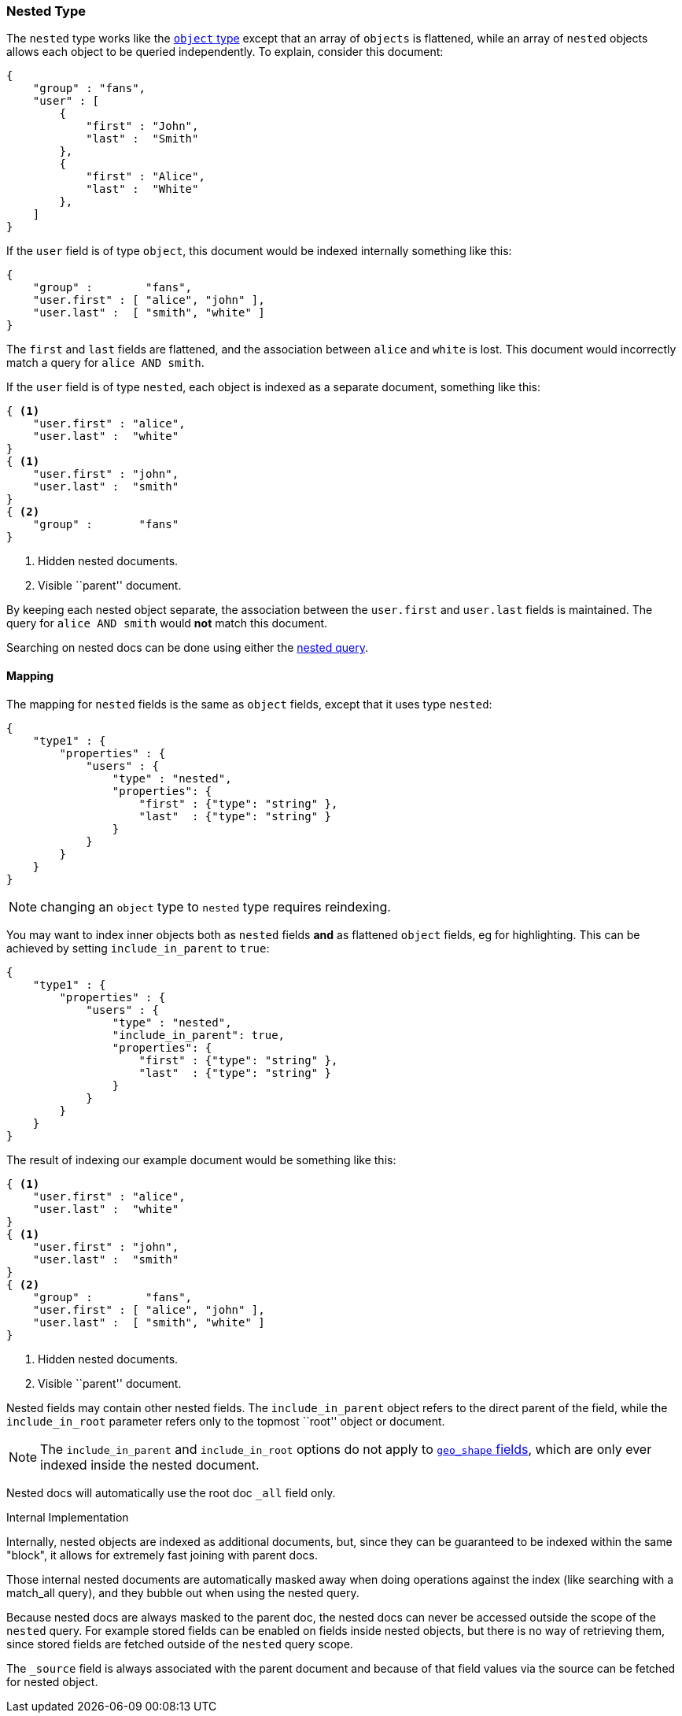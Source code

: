 [[mapping-nested-type]]
=== Nested Type

The `nested` type works like the <<mapping-object-type,`object` type>> except
that an array of `objects` is flattened, while an array of `nested`  objects
allows each object to be queried independently.  To explain, consider this
document:

[source,js]
--------------------------------------------------
{
    "group" : "fans",
    "user" : [
        {
            "first" : "John",
            "last" :  "Smith"
        },
        {
            "first" : "Alice",
            "last" :  "White"
        },
    ]
}
--------------------------------------------------

If the `user` field is of type `object`, this document would be indexed
internally something like this:

[source,js]
--------------------------------------------------
{
    "group" :        "fans",
    "user.first" : [ "alice", "john" ],
    "user.last" :  [ "smith", "white" ]
}
--------------------------------------------------

The `first` and `last` fields are flattened, and the association between
`alice` and `white` is lost.  This document would incorrectly match a query
for `alice AND smith`.

If the `user` field is of type `nested`, each object is indexed as a separate
document, something like this:

[source,js]
--------------------------------------------------
{ <1>
    "user.first" : "alice",
    "user.last" :  "white"
}
{ <1>
    "user.first" : "john",
    "user.last" :  "smith"
}
{ <2>
    "group" :       "fans"
}
--------------------------------------------------
<1> Hidden nested documents.
<2> Visible ``parent'' document.

By keeping each nested object separate, the association between the
`user.first` and `user.last` fields is maintained. The query for `alice AND
smith` would *not* match this document.

Searching on nested docs can be done using either the
<<query-dsl-nested-query,nested query>>.

==== Mapping

The mapping for `nested` fields is the same as `object` fields, except that it
uses type `nested`:

[source,js]
--------------------------------------------------
{
    "type1" : {
        "properties" : {
            "users" : {
                "type" : "nested",
                "properties": {
                    "first" : {"type": "string" },
                    "last"  : {"type": "string" }
                }
            }
        }
    }
}
--------------------------------------------------

NOTE: changing an `object` type to `nested` type requires reindexing.

You may want to index inner objects both as `nested` fields *and*  as flattened
`object` fields, eg for highlighting.  This can be achieved by setting
`include_in_parent` to `true`:

[source,js]
--------------------------------------------------
{
    "type1" : {
        "properties" : {
            "users" : {
                "type" : "nested",
                "include_in_parent": true,
                "properties": {
                    "first" : {"type": "string" },
                    "last"  : {"type": "string" }
                }
            }
        }
    }
}
--------------------------------------------------

The result of indexing our example document would be something like this:

[source,js]
--------------------------------------------------
{ <1>
    "user.first" : "alice",
    "user.last" :  "white"
}
{ <1>
    "user.first" : "john",
    "user.last" :  "smith"
}
{ <2>
    "group" :        "fans",
    "user.first" : [ "alice", "john" ],
    "user.last" :  [ "smith", "white" ]
}
--------------------------------------------------
<1> Hidden nested documents.
<2> Visible ``parent'' document.


Nested fields may contain other nested fields.  The `include_in_parent` object
refers to the direct parent of the field, while the `include_in_root`
parameter refers only to the topmost ``root'' object or document.

NOTE: The `include_in_parent` and `include_in_root` options do not apply
to <<mapping-geo-shape-type,`geo_shape` fields>>, which are only ever
indexed inside the nested document.

Nested docs will automatically use the root doc `_all` field only.

.Internal Implementation
*********************************************
Internally, nested objects are indexed as additional documents, but,
since they can be guaranteed to be indexed within the same "block", it
allows for extremely fast joining with parent docs.

Those internal nested documents are automatically masked away when doing
operations against the index (like searching with a match_all query),
and they bubble out when using the nested query.

Because nested docs are always masked to the parent doc, the nested docs
can never be accessed outside the scope of the `nested` query. For example
stored fields can be enabled on fields inside nested objects, but there is
no way of retrieving them, since stored fields are fetched outside of
the `nested` query scope.

The `_source` field is always associated with the parent document and
because of that field values via the source can be fetched for nested object.
*********************************************
